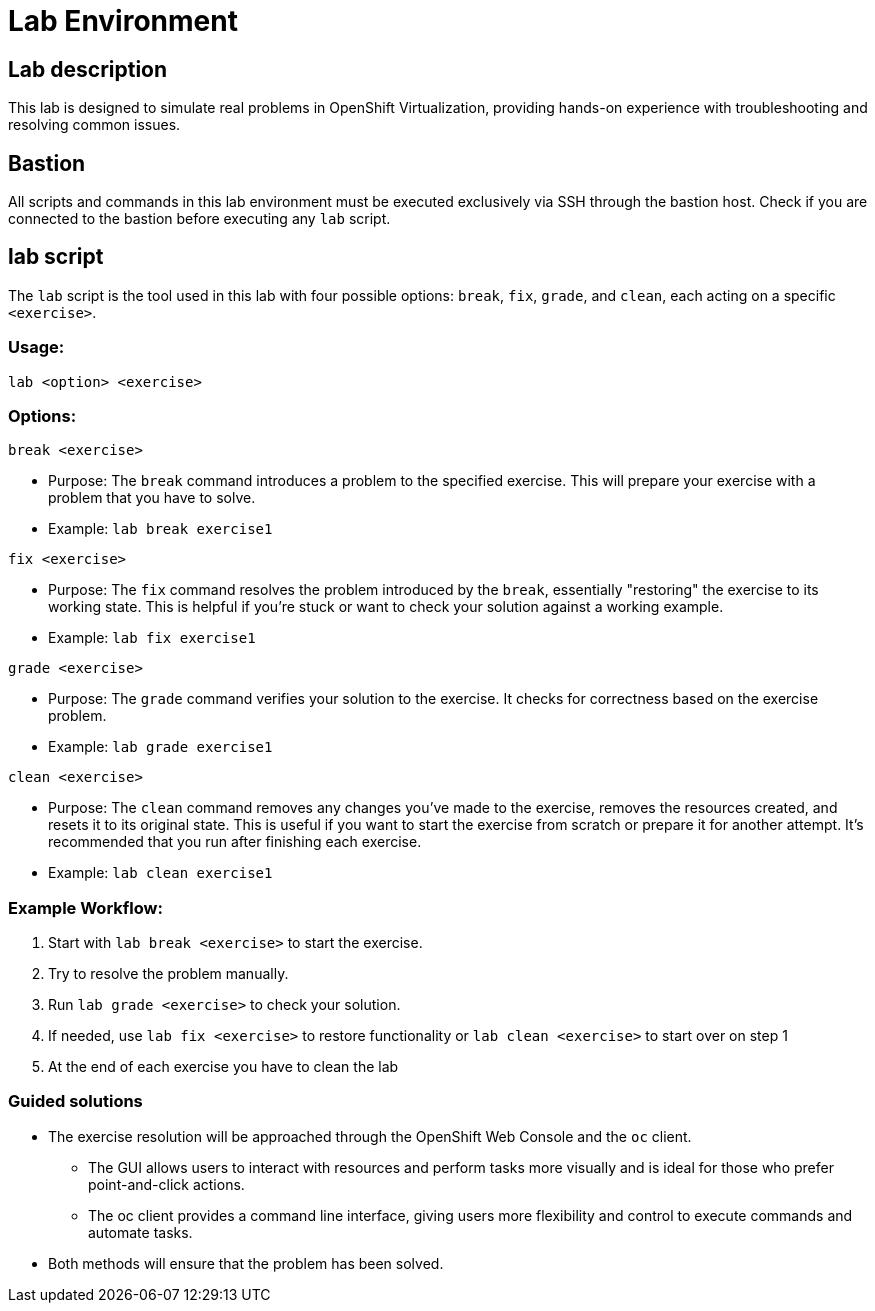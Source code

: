 = Lab Environment

[#lab]
== Lab description

This lab is designed to simulate real problems in OpenShift Virtualization, providing hands-on experience with troubleshooting and resolving common issues.

== Bastion

All scripts and commands in this lab environment must be executed exclusively via SSH through the bastion host. Check if you are connected to the bastion before executing any `lab` script.

== lab script

The `lab` script is the tool used in this lab with four possible options: `break`, `fix`, `grade`, and `clean`, each acting on a specific `<exercise>`.

=== Usage: 

----
lab <option> <exercise>
----

=== Options: 

----
break <exercise>
----

- Purpose: The `break` command introduces a problem to the specified exercise. This will prepare your exercise with a problem that you have to solve.
- Example: `lab break exercise1`

----
fix <exercise>
----

- Purpose: The `fix` command resolves the problem introduced by the `break`, essentially "restoring" the exercise to its working state. This is helpful if you’re stuck or want to check your solution against a working example.
- Example: `lab fix exercise1`

----
grade <exercise>
----

- Purpose: The `grade` command verifies your solution to the exercise. It checks for correctness based on the exercise problem.
- Example: `lab grade exercise1`

----
clean <exercise>
----

- Purpose: The `clean` command removes any changes you’ve made to the exercise, removes the resources created, and resets it to its original state. This is useful if you want to start the exercise from scratch or prepare it for another attempt. It's recommended that you run after finishing each exercise.
- Example: `lab clean exercise1`

=== Example Workflow:

. Start with `lab break <exercise>` to start the exercise.
. Try to resolve the problem manually.
. Run `lab grade <exercise>` to check your solution.
. If needed, use `lab fix <exercise>` to restore functionality or `lab clean <exercise>` to start over on step 1
. At the end of each exercise you have to clean the lab

=== Guided solutions

* The exercise resolution will be approached through the OpenShift Web Console and the `oc` client. 
** The GUI allows users to interact with resources and perform tasks more visually and is ideal for those who prefer point-and-click actions. 
** The oc client provides a command line interface, giving users more flexibility and control to execute commands and automate tasks. 
* Both methods will ensure that the problem has been solved.